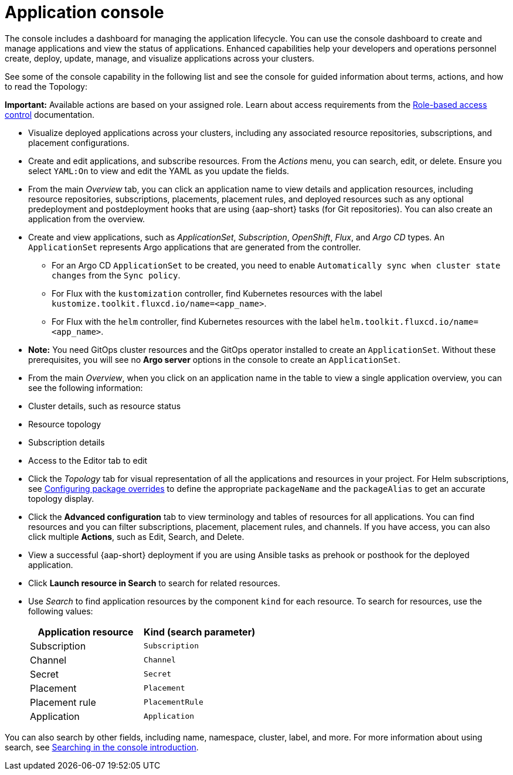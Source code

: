 [#application-console]
= Application console

The console includes a dashboard for managing the application lifecycle. You can use the console dashboard to create and manage applications and view the status of applications. Enhanced capabilities help your developers and operations personnel create, deploy, update, manage, and visualize applications across your clusters. 

See some of the console capability in the following list and see the console for guided information about terms, actions, and how to read the Topology:

*Important:* Available actions are based on your assigned role. Learn about access requirements from the link:../access_control/rbac.adoc#role-based-access-control[Role-based access control] documentation.

* Visualize deployed applications across your clusters, including any associated resource repositories, subscriptions, and placement configurations.

* Create and edit applications, and subscribe resources. From the _Actions_ menu, you can search, edit, or delete. Ensure you select `YAML:On` to view and edit the YAML as you update the fields.

* From the main _Overview_ tab, you can click an application name to view details and application resources, including resource repositories, subscriptions, placements, placement rules, and deployed resources such as any optional predeployment and postdeployment hooks that are using {aap-short} tasks (for Git repositories). You can also create an application from the overview.

* Create and view applications, such as _ApplicationSet_, _Subscription_, _OpenShift_, _Flux_, and _Argo CD_ types. An `ApplicationSet` represents Argo applications that are generated from the controller. 

    - For an Argo CD `ApplicationSet` to be created, you need to enable `Automatically sync when cluster state changes` from the `Sync policy`.

    - For Flux with the `kustomization` controller, find Kubernetes resources with the label `kustomize.toolkit.fluxcd.io/name=<app_name>`.
    
    - For Flux with the `helm` controller, find Kubernetes resources with the label `helm.toolkit.fluxcd.io/name=<app_name>`.
    
* *Note:* You need GitOps cluster resources and the GitOps operator installed to create an `ApplicationSet`. Without these prerequisites, you will see no *Argo server* options in the console to create an `ApplicationSet`.

* From the main _Overview_, when you click on an application name in the table to view a single application overview, you can see the following information:

* Cluster details, such as resource status
* Resource topology
* Subscription details
* Access to the Editor tab to edit

* Click the _Topology_ tab for visual representation of all the applications and resources in your project. For Helm subscriptions, see xref:../applications/package_overrides.adoc#configuring-package-overrides[Configuring package overrides] to define the appropriate `packageName` and the `packageAlias` to get an accurate topology display.

* Click the *Advanced configuration* tab to view terminology and tables of resources for all applications. You can find resources and you can filter subscriptions, placement, placement rules, and channels. If you have access, you can also click multiple *Actions*, such as Edit, Search, and Delete.

* View a successful {aap-short} deployment if you are using Ansible tasks as prehook or posthook for the deployed application. 

* Click *Launch resource in Search* to search for related resources.

* Use _Search_ to find application resources by the component `kind` for each resource. To search for resources, use the following values:

+
|===
| Application resource | Kind (search parameter)

| Subscription
| `Subscription`

| Channel
| `Channel`

| Secret
| `Secret`

| Placement
| `Placement`

| Placement rule
| `PlacementRule`

| Application
| `Application`

|===

You can also search by other fields, including name, namespace, cluster, label, and more. For more information about using search, see link:../observability/search_intro.adoc#searching-in-the-console-intro[Searching in the console introduction].
